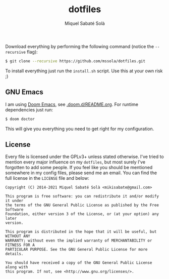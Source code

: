 #+TITLE: dotfiles
#+AUTHOR: Miquel Sabaté Solà
#+EMAIL: mikisabate@gmail.com

Download everything by performing the following command (notice the
=--recursive= flag):

#+BEGIN_SRC bash
$ git clone --recursive https://github.com/mssola/dotfiles.git
#+END_SRC

To install everything just run the =install.sh= script. Use this at your own
risk ;)

** GNU Emacs

I am using [[https://github.com/hlissner/doom-emacs][Doom Emacs]], see [[./.doom.d][.doom.d/README.org]]. For runtime dependencies just run:

#+BEGIN_SRC sh
$ doom doctor
#+END_SRC

This will give you everything you need to get right for my configuration.

** License

Every file is licensed under the GPLv3+ unless stated otherwise. I've tried to
mention every major influence on my =dotfiles=, but most surely I've forgotten
to add some people. If you feel like you should be mentioned somewhere in my
config files, please send me an email. You can find the full license in the
=LICENSE= file and below:

#+BEGIN_SRC text
Copyright (C) 2014-2021 Miquel Sabaté Solà <mikisabate@gmail.com>

This program is free software: you can redistribute it and/or modify it under
the terms of the GNU General Public License as published by the Free Software
Foundation, either version 3 of the License, or (at your option) any later
version.

This program is distributed in the hope that it will be useful, but WITHOUT ANY
WARRANTY; without even the implied warranty of MERCHANTABILITY or FITNESS FOR A
PARTICULAR PURPOSE. See the GNU General Public License for more details.

You should have received a copy of the GNU General Public License along with
this program. If not, see <http://www.gnu.org/licenses/>.
#+END_SRC
